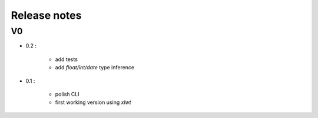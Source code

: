 =============
Release notes
=============

V0
==

+ 0.2 :

    + add tests
    + add *float/int/date* type inference

+ 0.1 :

    + polish CLI
    + first working version using *xlwt*

